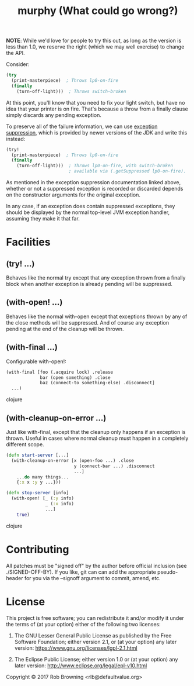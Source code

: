# -*-org-*-
#+TITLE: murphy (What could go wrong?)

*NOTE*: While we'd love for people to try this out, as long as the
version is less than 1.0, we reserve the right (which we may well
exercise) to change the API.

Consider:

#+BEGIN_SRC clojure
  (try
    (print-masterpiece)  ; Throws lp0-on-fire
    (finally
      (turn-off-light)))  ; Throws switch-broken
#+END_SRC

At this point, you'll know that you need to fix your light switch, but
have no idea that your printer is on fire.  That's because a throw
from a finally clause simply discards any pending exception.

To preserve all of the failure information, we can use [[https://docs.oracle.com/javase/8/docs/api/java/lang/Throwable.html#addSuppressed-java.lang.Throwable-][exception suppression]],
which is provided by newer versions of the JDK and write this instead:

#+BEGIN_SRC clojure
  (try!
    (print-masterpiece)  ; Throws lp0-on-fire
    (finally
      (turn-off-light)))  ; Throws lp0-on-fire, with switch-broken
                          ; available via (.getSuppressed lp0-on-fire).
#+END_SRC

As mentioned in the exception suppression documentation linked above,
whether or not a suppressed exception is recorded or discarded depends
on the constructor arguments for the original exception.

In any case, if an exception does contain suppressed exceptions, they
should be displayed by the normal top-level JVM exception handler,
assuming they make it that far.

* Facilities

** (try! ...)
Behaves like the normal try except that any exception thrown from a
finally block when another exception is already pending will be
suppressed.

** (with-open! ...)
Behaves like the normal with-open except that exceptions thrown by any
of the close methods will be suppressed.  And of course any exception
pending at the end of the cleanup will be thrown.

** (with-final ...)
Configurable with-open!:
#+BEGIN_SRC clojure
(with-final [foo (.acquire lock) .release
             bar (open something) .close
             baz (connect-to something-else) .disconnect]
  ...)
#+END_SRC clojure

** (with-cleanup-on-error ...)
Just like with-final, except that the cleanup only happens if an
exception is thrown.  Useful in cases where normal cleanup must happen
in a completely different scope.

#+BEGIN_SRC clojure
(defn start-server [...]
  (with-cleanup-on-error [x (open-foo ...) .close
                          y (connect-bar ...) .disconnect
                          ...]
    ...do many things...
    {:x x :y y ...}))

(defn stop-server [info]
  (with-open! [_ (:y info)
               _ (:x info)
               ...]
    true)
#+END_SRC clojure

* Contributing

All patches must be "signed off" by the author before official
inclusion (see ./SIGNED-OFF-BY).  If you like, git can can add the
appropriate pseudo-header for you via the --signoff argument to
commit, amend, etc.

* License

This project is free software; you can redistribute it and/or modify
it under the terms of (at your option) either of the following two
licenses:

  1) The GNU Lesser General Public License as published by the Free
     Software Foundation; either version 2.1, or (at your option) any
     later version: https://www.gnu.org/licenses/lgpl-2.1.html

  2) The Eclipse Public License; either version 1.0 or (at your
     option) any later version: http://www.eclipse.org/legal/epl-v10.html

Copyright © 2017 Rob Browning <rlb@defaultvalue.org>
